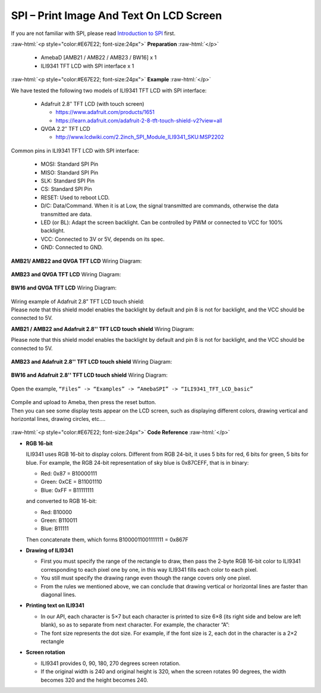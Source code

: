 ##########################################################################
SPI – Print Image And Text On LCD Screen
##########################################################################

If you are not familiar with SPI, please read `Introduction to
SPI <https://www.amebaiot.com/spi-intro/>`__ first.

.. role:: raw-html(raw)
   :format: html

:raw-html:`<p style="color:#E67E22; font-size:24px">`
**Preparation**
:raw-html:`</p>`

   - AmebaD [AMB21 / AMB22 / AMB23 / BW16] x 1
   - ILI9341 TFT LCD with SPI interface x 1

:raw-html:`<p style="color:#E67E22; font-size:24px">`
**Example**
:raw-html:`</p>`

We have tested the following two models of ILI9341 TFT LCD with SPI interface:

   -  Adafruit 2.8″ TFT LCD (with touch screen)

      -  https://www.adafruit.com/products/1651
      -  https://learn.adafruit.com/adafruit-2-8-tft-touch-shield-v2?view=all

   -  QVGA 2.2″ TFT LCD

      -  http://www.lcdwiki.com/2.2inch_SPI_Module_ILI9341_SKU:MSP2202

Common pins in ILI9341 TFT LCD with SPI interface:

   -  MOSI: Standard SPI Pin
   -  MISO: Standard SPI Pin
   -  SLK: Standard SPI Pin
   -  CS: Standard SPI Pin
   -  RESET: Used to reboot LCD.
   -  D/C: Data/Command. When it is at Low, the signal transmitted are
      commands, otherwise the data transmitted are data.
   -  LED (or BL): Adapt the screen backlight. Can be controlled by PWM or
      connected to VCC for 100% backlight.
   -  VCC: Connected to 3V or 5V, depends on its spec.
   -  GND: Connected to GND.

**AMB21/ AMB22 and QVGA TFT LCD** Wiring Diagram:
 
  |1|

**AMB23 and QVGA TFT LCD** Wiring Diagram:

  |1-1|

**BW16 and QVGA TFT LCD** Wiring Diagram:

  |1-2|

| Wiring example of Adafruit 2.8” TFT LCD touch shield:
| Please note that this shield model enables the backlight by default
  and pin 8 is not for backlight, and the VCC should be connected to 5V.

**AMB21 / AMB22 and Adafruit 2.8'' TFT LCD touch shield** Wiring Diagram:

| Please note that this shield model enables the backlight by default
  and pin 8 is not for backlight, and the VCC should be connected to 5V.
  
  |2|

**AMB23 and Adafruit 2.8'' TFT LCD touch shield**  Wiring Diagram:

  |2-1|

**BW16 and Adafruit 2.8'' TFT LCD touch shield**  Wiring Diagram:

  |2-2|


Open the example, ``“Files” -> “Examples” -> “AmebaSPI” -> “ILI9341_TFT_LCD_basic”``

  |3|

| Compile and upload to Ameba, then press the reset button.
| Then you can see some display tests appear on the LCD screen, such as
  displaying different colors, drawing vertical and horizontal lines,
  drawing circles, etc.…

  |4|

:raw-html:`<p style="color:#E67E22; font-size:24px">`
**Code Reference**
:raw-html:`</p>`

-  **RGB 16-bit**
   
   ILI9341 uses RGB 16-bit to display colors. Different from RGB 
   24-bit, it uses 5 bits for red, 6 bits for green, 5 bits for 
   blue. For example, the RGB 24-bit representation of sky blue is
   0x87CEFF, that is in binary:

   -  Red: 0x87 = B10000111
   -  Green: 0xCE = B11001110
   -  Blue: 0xFF = B11111111

   and converted to RGB 16-bit:

   -  Red: B10000
   -  Green: B110011
   -  Blue: B11111

   Then concatenate them, which forms B1000011001111111 = 0x867F

-  **Drawing of ILI9341**

   -  First you must specify the range of the rectangle to draw, then
      pass the 2-byte RGB 16-bit color to ILI9341 corresponding to
      each pixel one by one, in this way ILI9341 fills each color to
      each pixel.
   -  You still must specify the drawing range even though the range
      covers only one pixel.
   -  From the rules we mentioned above, we can conclude that drawing
      vertical or horizontal lines are faster than diagonal lines.

-  **Printing text on ILI9341**

   -  In our API, each character is 5×7 but each character is printed to
      size 6×8 (its right side and below are left blank), so as to
      separate from next character. For example, the character
      “A”:|5|
   -  The font size represents the dot size. For example, if the font
      size is 2, each dot in the character is a 2×2 rectangle

-  **Screen rotation**

   -  ILI9341 provides 0, 90, 180, 270 degrees screen rotation.
   -  If the original width is 240 and original height is 320, when the
      screen rotates 90 degrees, the width becomes 320 and the height
      becomes 240.

.. |1| image:: /ambd_arduino/media/[RTL8722CSM]_[RTL8722DM]_SPI_Print_Image_And_Text_On_LCD_Screen/image1.png
   :width: 1640
   :height: 1018
   :scale: 50 %
.. |1-1| image:: /ambd_arduino/media/[RTL8722CSM]_[RTL8722DM]_SPI_Print_Image_And_Text_On_LCD_Screen/image1-1.png
   :width: 1043
   :height: 695
   :scale: 70 %
.. |1-2| image:: /ambd_arduino/media/[RTL8722CSM]_[RTL8722DM]_SPI_Print_Image_And_Text_On_LCD_Screen/image1-2.png
   :width: 1051
   :height: 659
   :scale: 70 %
.. |2| image:: /ambd_arduino/media/[RTL8722CSM]_[RTL8722DM]_SPI_Print_Image_And_Text_On_LCD_Screen/image2.png
   :width: 1426
   :height: 1006
   :scale: 50 %
.. |2-1| image:: /ambd_arduino/media/[RTL8722CSM]_[RTL8722DM]_SPI_Print_Image_And_Text_On_LCD_Screen/image2-1.png
   :width: 1045
   :height: 664
   :scale: 70 %
.. |2-2| image:: /ambd_arduino/media/[RTL8722CSM]_[RTL8722DM]_SPI_Print_Image_And_Text_On_LCD_Screen/image2-2.png
   :width: 971
   :height: 638
   :scale: 70 %
.. |3| image:: /ambd_arduino/media/[RTL8722CSM]_[RTL8722DM]_SPI_Print_Image_And_Text_On_LCD_Screen/image3.png
   :alt: 2
   :width: 683
   :height: 1006
   :scale: 50 %
.. |4| image:: /ambd_arduino/media/[RTL8722CSM]_[RTL8722DM]_SPI_Print_Image_And_Text_On_LCD_Screen/image4.png
   :alt: 4
   :width: 938
   :height: 300
   :scale: 50 %
.. |5| image:: /ambd_arduino/media/[RTL8722CSM]_[RTL8722DM]_SPI_Print_Image_And_Text_On_LCD_Screen/image5.png
   :width: 193
   :height: 258
   :scale: 100 %
